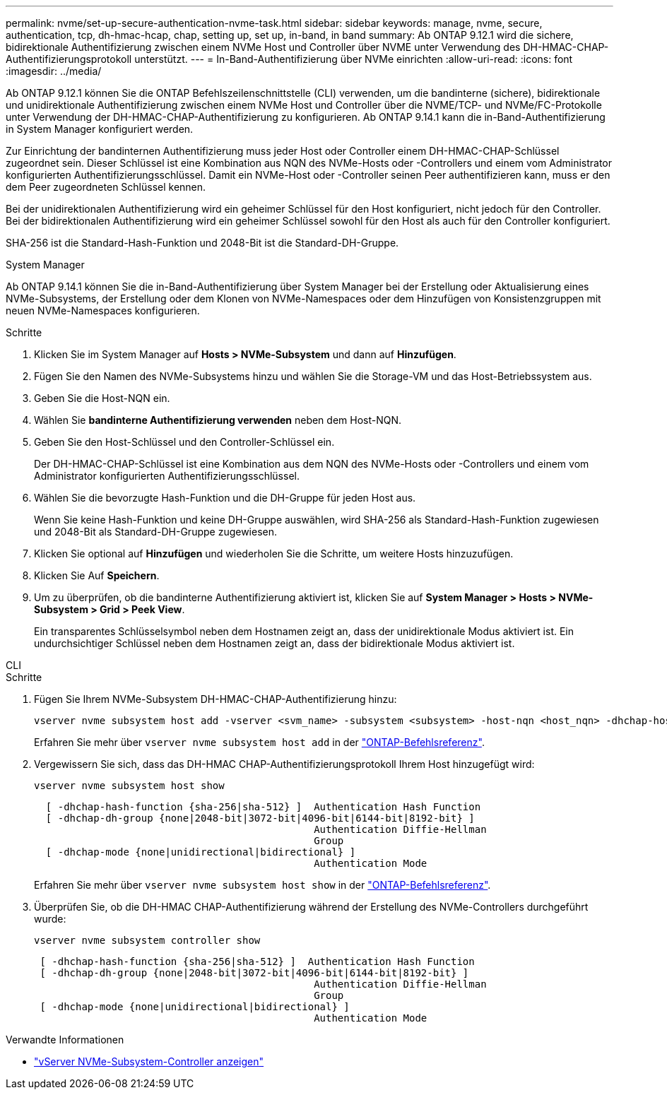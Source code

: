 ---
permalink: nvme/set-up-secure-authentication-nvme-task.html 
sidebar: sidebar 
keywords: manage, nvme, secure, authentication, tcp, dh-hmac-hcap, chap, setting up, set up, in-band, in band 
summary: Ab ONTAP 9.12.1 wird die sichere, bidirektionale Authentifizierung zwischen einem NVMe Host und Controller über NVME unter Verwendung des DH-HMAC-CHAP-Authentifizierungsprotokoll unterstützt. 
---
= In-Band-Authentifizierung über NVMe einrichten
:allow-uri-read: 
:icons: font
:imagesdir: ../media/


[role="lead"]
Ab ONTAP 9.12.1 können Sie die ONTAP Befehlszeilenschnittstelle (CLI) verwenden, um die bandinterne (sichere), bidirektionale und unidirektionale Authentifizierung zwischen einem NVMe Host und Controller über die NVME/TCP- und NVMe/FC-Protokolle unter Verwendung der DH-HMAC-CHAP-Authentifizierung zu konfigurieren. Ab ONTAP 9.14.1 kann die in-Band-Authentifizierung in System Manager konfiguriert werden.

Zur Einrichtung der bandinternen Authentifizierung muss jeder Host oder Controller einem DH-HMAC-CHAP-Schlüssel zugeordnet sein. Dieser Schlüssel ist eine Kombination aus NQN des NVMe-Hosts oder -Controllers und einem vom Administrator konfigurierten Authentifizierungsschlüssel. Damit ein NVMe-Host oder -Controller seinen Peer authentifizieren kann, muss er den dem Peer zugeordneten Schlüssel kennen.

Bei der unidirektionalen Authentifizierung wird ein geheimer Schlüssel für den Host konfiguriert, nicht jedoch für den Controller. Bei der bidirektionalen Authentifizierung wird ein geheimer Schlüssel sowohl für den Host als auch für den Controller konfiguriert.

SHA-256 ist die Standard-Hash-Funktion und 2048-Bit ist die Standard-DH-Gruppe.

[role="tabbed-block"]
====
.System Manager
--
Ab ONTAP 9.14.1 können Sie die in-Band-Authentifizierung über System Manager bei der Erstellung oder Aktualisierung eines NVMe-Subsystems, der Erstellung oder dem Klonen von NVMe-Namespaces oder dem Hinzufügen von Konsistenzgruppen mit neuen NVMe-Namespaces konfigurieren.

.Schritte
. Klicken Sie im System Manager auf *Hosts > NVMe-Subsystem* und dann auf *Hinzufügen*.
. Fügen Sie den Namen des NVMe-Subsystems hinzu und wählen Sie die Storage-VM und das Host-Betriebssystem aus.
. Geben Sie die Host-NQN ein.
. Wählen Sie *bandinterne Authentifizierung verwenden* neben dem Host-NQN.
. Geben Sie den Host-Schlüssel und den Controller-Schlüssel ein.
+
Der DH-HMAC-CHAP-Schlüssel ist eine Kombination aus dem NQN des NVMe-Hosts oder -Controllers und einem vom Administrator konfigurierten Authentifizierungsschlüssel.

. Wählen Sie die bevorzugte Hash-Funktion und die DH-Gruppe für jeden Host aus.
+
Wenn Sie keine Hash-Funktion und keine DH-Gruppe auswählen, wird SHA-256 als Standard-Hash-Funktion zugewiesen und 2048-Bit als Standard-DH-Gruppe zugewiesen.

. Klicken Sie optional auf *Hinzufügen* und wiederholen Sie die Schritte, um weitere Hosts hinzuzufügen.
. Klicken Sie Auf *Speichern*.
. Um zu überprüfen, ob die bandinterne Authentifizierung aktiviert ist, klicken Sie auf *System Manager > Hosts > NVMe-Subsystem > Grid > Peek View*.
+
Ein transparentes Schlüsselsymbol neben dem Hostnamen zeigt an, dass der unidirektionale Modus aktiviert ist. Ein undurchsichtiger Schlüssel neben dem Hostnamen zeigt an, dass der bidirektionale Modus aktiviert ist.



--
.CLI
--
.Schritte
. Fügen Sie Ihrem NVMe-Subsystem DH-HMAC-CHAP-Authentifizierung hinzu:
+
[source, cli]
----
vserver nvme subsystem host add -vserver <svm_name> -subsystem <subsystem> -host-nqn <host_nqn> -dhchap-host-secret <authentication_host_secret> -dhchap-controller-secret <authentication_controller_secret> -dhchap-hash-function <sha-256|sha-512> -dhchap-group <none|2048-bit|3072-bit|4096-bit|6144-bit|8192-bit>
----
+
Erfahren Sie mehr über `vserver nvme subsystem host add` in der link:https://docs.netapp.com/us-en/ontap-cli/vserver-nvme-subsystem-host-add.html["ONTAP-Befehlsreferenz"^].

. Vergewissern Sie sich, dass das DH-HMAC CHAP-Authentifizierungsprotokoll Ihrem Host hinzugefügt wird:
+
[source, cli]
----
vserver nvme subsystem host show
----
+
[listing]
----
  [ -dhchap-hash-function {sha-256|sha-512} ]  Authentication Hash Function
  [ -dhchap-dh-group {none|2048-bit|3072-bit|4096-bit|6144-bit|8192-bit} ]
                                               Authentication Diffie-Hellman
                                               Group
  [ -dhchap-mode {none|unidirectional|bidirectional} ]
                                               Authentication Mode

----
+
Erfahren Sie mehr über `vserver nvme subsystem host show` in der link:https://docs.netapp.com/us-en/ontap-cli/vserver-nvme-subsystem-host-show.html["ONTAP-Befehlsreferenz"^].

. Überprüfen Sie, ob die DH-HMAC CHAP-Authentifizierung während der Erstellung des NVMe-Controllers durchgeführt wurde:
+
[source, cli]
----
vserver nvme subsystem controller show
----
+
[listing]
----
 [ -dhchap-hash-function {sha-256|sha-512} ]  Authentication Hash Function
 [ -dhchap-dh-group {none|2048-bit|3072-bit|4096-bit|6144-bit|8192-bit} ]
                                               Authentication Diffie-Hellman
                                               Group
 [ -dhchap-mode {none|unidirectional|bidirectional} ]
                                               Authentication Mode
----


--
====
.Verwandte Informationen
* link:https://docs.netapp.com/us-en/ontap-cli/vserver-nvme-subsystem-controller-show.html["vServer NVMe-Subsystem-Controller anzeigen"^]

